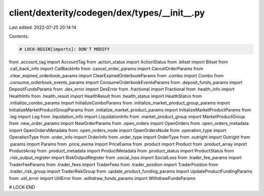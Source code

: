 client/dexterity/codegen/dex/types/__init__.py
==============================================

Last edited: 2022-07-25 20:14:14

Contents:

.. code-block:: py

    # LOCK-BEGIN[imports]: DON'T MODIFY
from .account_tag import AccountTag
from .action_status import ActionStatus
from .bitset import Bitset
from .call_back_info import CallBackInfo
from .cancel_order_params import CancelOrderParams
from .clear_expired_orderbook_params import ClearExpiredOrderbookParams
from .combo import Combo
from .consume_orderbook_events_params import ConsumeOrderbookEventsParams
from .deposit_funds_params import DepositFundsParams
from .dex_error import DexError
from .fractional import Fractional
from .health_info import HealthInfo
from .health_result import HealthResult
from .health_status import HealthStatus
from .initialize_combo_params import InitializeComboParams
from .initialize_market_product_group_params import InitializeMarketProductGroupParams
from .initialize_market_product_params import InitializeMarketProductParams
from .leg import Leg
from .liquidation_info import LiquidationInfo
from .market_product_group import MarketProductGroup
from .new_order_params import NewOrderParams
from .open_orders import OpenOrders
from .open_orders_metadata import OpenOrdersMetadata
from .open_orders_node import OpenOrdersNode
from .operation_type import OperationType
from .order_info import OrderInfo
from .order_type import OrderType
from .outright import Outright
from .params import Params
from .price_ewma import PriceEwma
from .product import Product
from .product_array import ProductArray
from .product_metadata import ProductMetadata
from .product_status import ProductStatus
from .risk_output_register import RiskOutputRegister
from .social_loss import SocialLoss
from .trader_fee_params import TraderFeeParams
from .trader_fees import TraderFees
from .trader_position import TraderPosition
from .trader_risk_group import TraderRiskGroup
from .update_product_funding_params import UpdateProductFundingParams
from .util_error import UtilError
from .withdraw_funds_params import WithdrawFundsParams

# LOCK-END


